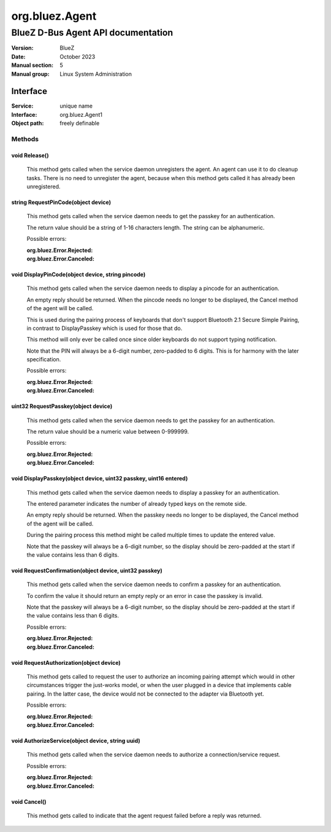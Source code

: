 ===============
org.bluez.Agent
===============

-----------------------------------
BlueZ D-Bus Agent API documentation
-----------------------------------

:Version: BlueZ
:Date: October 2023
:Manual section: 5
:Manual group: Linux System Administration

Interface
=========

:Service:	unique name
:Interface:	org.bluez.Agent1
:Object path:	freely definable

Methods
-------

void Release()
``````````````

	This method gets called when the service daemon unregisters the agent.
	An agent can use it to do cleanup tasks. There is no need to unregister
	the agent, because when this method gets called it has already been
	unregistered.

string RequestPinCode(object device)
````````````````````````````````````

	This method gets called when the service daemon needs to get the passkey
	for an authentication.

	The return value should be a string of 1-16 characters length. The
	string can be alphanumeric.

	Possible errors:

	:org.bluez.Error.Rejected:
	:org.bluez.Error.Canceled:

void DisplayPinCode(object device, string pincode)
``````````````````````````````````````````````````

	This method gets called when the service daemon needs to display a
	pincode for an authentication.

	An empty reply should be returned. When the pincode needs no longer to
	be displayed, the Cancel method of the agent will be called.

	This is used during the pairing process of keyboards that don't support
	Bluetooth 2.1 Secure Simple Pairing, in contrast to DisplayPasskey which
	is used for those that do.

	This method will only ever be called once since older keyboards do not
	support typing notification.

	Note that the PIN will always be a 6-digit number, zero-padded to 6
	digits. This is for harmony with the later specification.

	Possible errors:

	:org.bluez.Error.Rejected:
	:org.bluez.Error.Canceled:

uint32 RequestPasskey(object device)
````````````````````````````````````

	This method gets called when the service daemon needs to get the passkey
	for an authentication.

	The return value should be a numeric value between 0-999999.

	Possible errors:

	:org.bluez.Error.Rejected:
	:org.bluez.Error.Canceled:

void DisplayPasskey(object device, uint32 passkey, uint16 entered)
``````````````````````````````````````````````````````````````````

	This method gets called when the service daemon needs to display a
	passkey for an authentication.

	The entered parameter indicates the number of already typed keys on the
	remote side.

	An empty reply should be returned. When the passkey needs no longer to
	be displayed, the Cancel method of the agent will be called.

	During the pairing process this method might be called multiple times to
	update the entered value.

	Note that the passkey will always be a 6-digit number, so the display
	should be zero-padded at the start if the value contains less than 6
	digits.

void RequestConfirmation(object device, uint32 passkey)
```````````````````````````````````````````````````````

	This method gets called when the service daemon needs to confirm a
	passkey for an authentication.

	To confirm the value it should return an empty reply or an error in case
	the passkey is invalid.

	Note that the passkey will always be a 6-digit number, so the display
	should be zero-padded at the start if the value contains less than 6
	digits.

	Possible errors:

	:org.bluez.Error.Rejected:
	:org.bluez.Error.Canceled:

void RequestAuthorization(object device)
````````````````````````````````````````

	This method gets called to request the user to authorize an incoming
	pairing attempt which would in other circumstances trigger the
	just-works model, or when the user plugged in a device that implements
	cable pairing. In the latter case, the device would not be connected to
	the adapter via Bluetooth yet.

	Possible errors:

	:org.bluez.Error.Rejected:
	:org.bluez.Error.Canceled:

void AuthorizeService(object device, string uuid)
`````````````````````````````````````````````````

	This method gets called when the service daemon needs to authorize a
	connection/service request.

	Possible errors:

	:org.bluez.Error.Rejected:
	:org.bluez.Error.Canceled:

void Cancel()
`````````````

	This method gets called to indicate that the agent request failed before
	a reply was returned.
